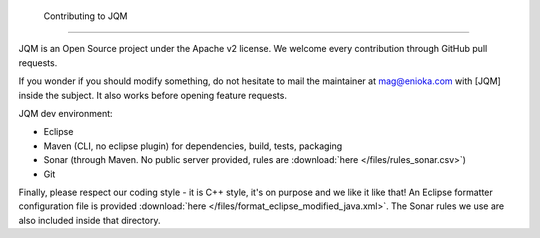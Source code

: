 ﻿ Contributing to JQM
#############################

JQM is an Open Source project under the Apache v2 license. We welcome every contribution through GitHub pull requests.

If you wonder if you should modify something, do not hesitate to mail the maintainer at mag@enioka.com with [JQM] inside the subject. 
It also works before opening feature requests.


JQM dev environment:

* Eclipse
* Maven (CLI, no eclipse plugin) for dependencies, build, tests, packaging
* Sonar (through Maven. No public server provided, rules are :download:`here </files/rules_sonar.csv>`)
* Git

Finally, please respect our coding style - it is C++ style, it's on purpose and we like it like that! An Eclipse formatter configuration file is
provided :download:`here </files/format_eclipse_modified_java.xml>`. The Sonar rules we use are also included inside that directory.
